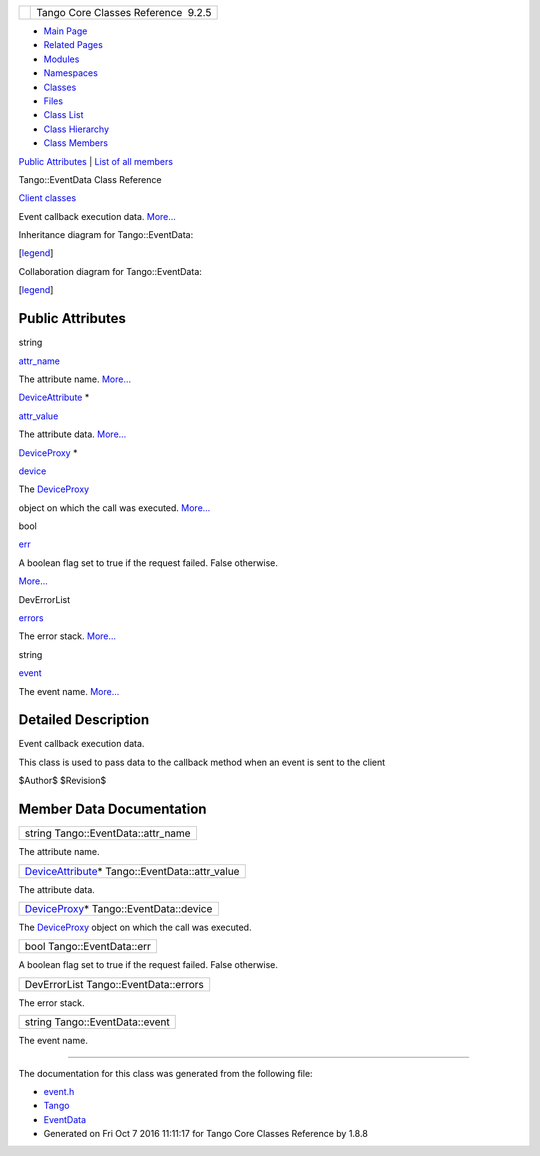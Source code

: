 +----------+---------------------------------------+
| |Logo|   | Tango Core Classes Reference  9.2.5   |
+----------+---------------------------------------+

-  `Main Page <../../index.html>`__
-  `Related Pages <../../pages.html>`__
-  `Modules <../../modules.html>`__
-  `Namespaces <../../namespaces.html>`__
-  `Classes <../../annotated.html>`__
-  `Files <../../files.html>`__

-  `Class List <../../annotated.html>`__
-  `Class Hierarchy <../../inherits.html>`__
-  `Class Members <../../functions.html>`__

`Public Attributes <#pub-attribs>`__ \| `List of all
members <../../db/db4/classTango_1_1EventData-members.html>`__

Tango::EventData Class Reference

`Client classes <../../d1/d45/group__Client.html>`__

Event callback execution data.
`More... <../../d7/d5f/classTango_1_1EventData.html#details>`__

Inheritance diagram for Tango::EventData:

|Inheritance graph|

[`legend <../../graph_legend.html>`__\ ]

Collaboration diagram for Tango::EventData:

|Collaboration graph|

[`legend <../../graph_legend.html>`__\ ]

Public Attributes
-----------------

string 

`attr\_name <../../d7/d5f/classTango_1_1EventData.html#a0bd1e69e134e164209b86a4630357934>`__

 

| The attribute name. `More... <#a0bd1e69e134e164209b86a4630357934>`__

 

`DeviceAttribute <../../d7/dca/classTango_1_1DeviceAttribute.html>`__
\* 

`attr\_value <../../d7/d5f/classTango_1_1EventData.html#a5c709e4322db6f5129abf5063044c4a7>`__

 

| The attribute data. `More... <#a5c709e4322db6f5129abf5063044c4a7>`__

 

`DeviceProxy <../../d9/d83/classTango_1_1DeviceProxy.html>`__ \* 

`device <../../d7/d5f/classTango_1_1EventData.html#ae56b5ea4399a060a10cba21884fc7a40>`__

 

| The `DeviceProxy <../../d9/d83/classTango_1_1DeviceProxy.html>`__
object on which the call was executed.
`More... <#ae56b5ea4399a060a10cba21884fc7a40>`__

 

bool 

`err <../../d7/d5f/classTango_1_1EventData.html#a415f9374bb792e3a638447c66af32523>`__

 

| A boolean flag set to true if the request failed. False otherwise.
`More... <#a415f9374bb792e3a638447c66af32523>`__

 

DevErrorList 

`errors <../../d7/d5f/classTango_1_1EventData.html#abbb35ed304e18a77b63d8b49210329e6>`__

 

| The error stack. `More... <#abbb35ed304e18a77b63d8b49210329e6>`__

 

string 

`event <../../d7/d5f/classTango_1_1EventData.html#a346675d2a32c917164b53fa653af173c>`__

 

| The event name. `More... <#a346675d2a32c917164b53fa653af173c>`__

 

Detailed Description
--------------------

Event callback execution data.

This class is used to pass data to the callback method when an event is
sent to the client

$Author$ $Revision$

Member Data Documentation
-------------------------

+---------------------------------------+
| string Tango::EventData::attr\_name   |
+---------------------------------------+

The attribute name.

+-----------------------------------------------------------------------------------------------------------+
| `DeviceAttribute <../../d7/dca/classTango_1_1DeviceAttribute.html>`__\ \* Tango::EventData::attr\_value   |
+-----------------------------------------------------------------------------------------------------------+

The attribute data.

+----------------------------------------------------------------------------------------------+
| `DeviceProxy <../../d9/d83/classTango_1_1DeviceProxy.html>`__\ \* Tango::EventData::device   |
+----------------------------------------------------------------------------------------------+

The `DeviceProxy <../../d9/d83/classTango_1_1DeviceProxy.html>`__ object
on which the call was executed.

+------------------------------+
| bool Tango::EventData::err   |
+------------------------------+

A boolean flag set to true if the request failed. False otherwise.

+-----------------------------------------+
| DevErrorList Tango::EventData::errors   |
+-----------------------------------------+

The error stack.

+----------------------------------+
| string Tango::EventData::event   |
+----------------------------------+

The event name.

--------------

The documentation for this class was generated from the following file:

-  `event.h <../../dd/d20/event_8h_source.html>`__

-  `Tango <../../de/ddf/namespaceTango.html>`__
-  `EventData <../../d7/d5f/classTango_1_1EventData.html>`__
-  Generated on Fri Oct 7 2016 11:11:17 for Tango Core Classes Reference
   by |doxygen| 1.8.8

.. |Logo| image:: ../../logo.jpg
.. |Inheritance graph| image:: ../../d6/da4/classTango_1_1EventData__inherit__graph.png
.. |Collaboration graph| image:: ../../dd/d3c/classTango_1_1EventData__coll__graph.png
.. |doxygen| image:: ../../doxygen.png
   :target: http://www.doxygen.org/index.html
